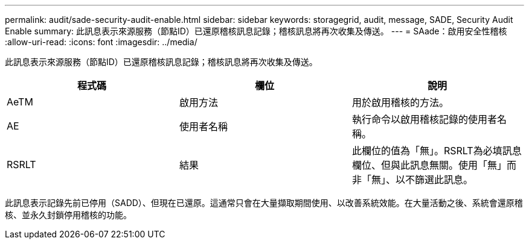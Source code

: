 ---
permalink: audit/sade-security-audit-enable.html 
sidebar: sidebar 
keywords: storagegrid, audit, message, SADE, Security Audit Enable 
summary: 此訊息表示來源服務（節點ID）已還原稽核訊息記錄；稽核訊息將再次收集及傳送。 
---
= SAade：啟用安全性稽核
:allow-uri-read: 
:icons: font
:imagesdir: ../media/


[role="lead"]
此訊息表示來源服務（節點ID）已還原稽核訊息記錄；稽核訊息將再次收集及傳送。

|===
| 程式碼 | 欄位 | 說明 


 a| 
AeTM
 a| 
啟用方法
 a| 
用於啟用稽核的方法。



 a| 
AE
 a| 
使用者名稱
 a| 
執行命令以啟用稽核記錄的使用者名稱。



 a| 
RSRLT
 a| 
結果
 a| 
此欄位的值為「無」。RSRLT為必填訊息欄位、但與此訊息無關。使用「無」而非「無」、以不篩選此訊息。

|===
此訊息表示記錄先前已停用（SADD）、但現在已還原。這通常只會在大量擷取期間使用、以改善系統效能。在大量活動之後、系統會還原稽核、並永久封鎖停用稽核的功能。
